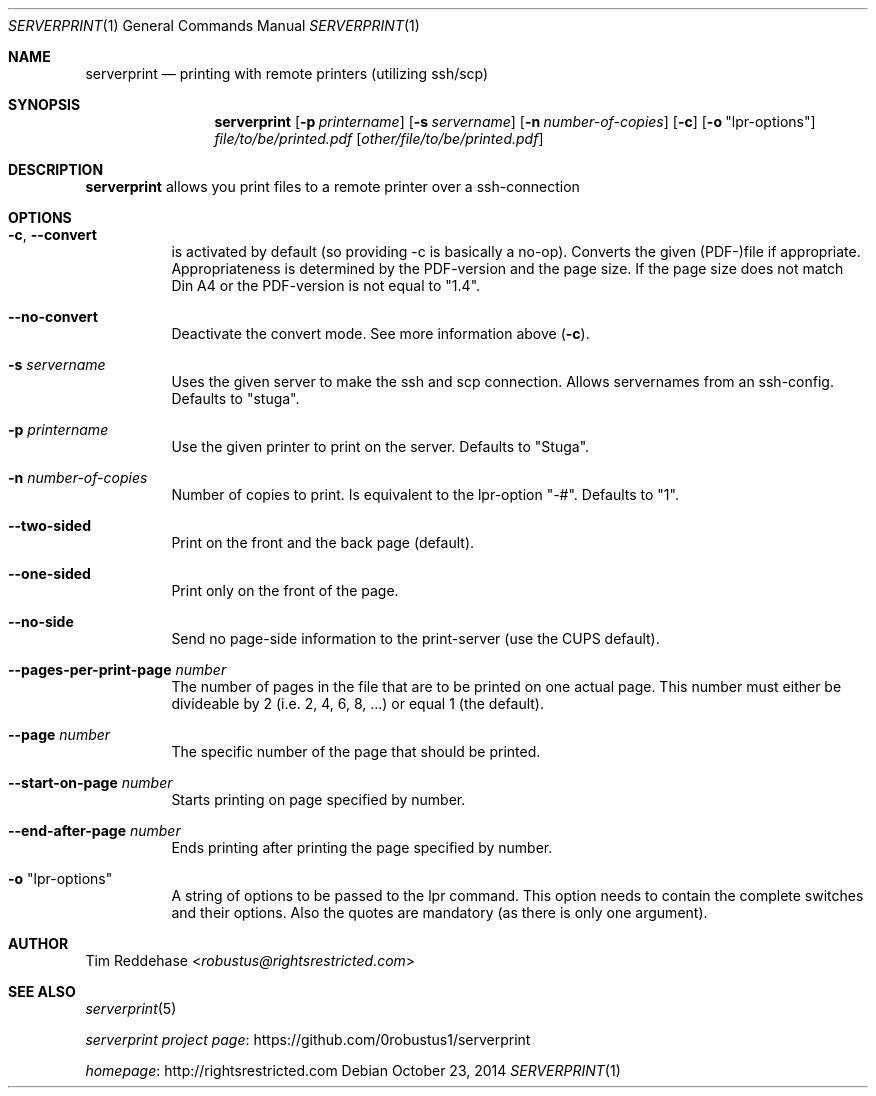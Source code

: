 .Dd October 23, 2014
.Dt SERVERPRINT 1
.Os
.
.Sh NAME
.Nm serverprint
.Nd printing with remote printers (utilizing ssh/scp)
.
.Sh SYNOPSIS
.Nm
. Op Fl p Ar printername
. Op Fl s Ar servername
. Op Fl n Ar number-of-copies
. Op Fl c
. Op Fl o Qq lpr-options
. Pa file/to/be/printed.pdf
. Op Pa other/file/to/be/printed.pdf
.
.Sh DESCRIPTION
.Nm
allows you print files to a remote printer over a ssh-connection
.
.Sh OPTIONS
.Bl -tag
. It Fl c Ns , Fl Fl convert
.  No is activated by default (so providing -c is basically a no-op).
.  No Converts the given (PDF-)file if appropriate.
.  No Appropriateness is determined by the PDF-version and the page size.
.  No If the page size does not match Din A4 or
.  No the PDF-version is not equal to Qq 1.4 Ns .
.
. It Fl Fl no-convert
.  No Deactivate the convert mode. See more information above Pq Fl c Ns .
.
. It Fl s Ar servername
.  No Uses the given server to make the ssh and scp connection.
.  No Allows servernames from an ssh-config.
.  No Defaults to Qq stuga Ns .
.
. It Fl p Ar printername
.  No Use the given printer to print on the server.
.  No Defaults to Qq Stuga Ns .
.
. It Fl n Ar number-of-copies
.  No Number of copies to print.
.  No Is equivalent to the lpr-option Qq -# Ns .
.  No Defaults to Qq 1 Ns .
.
. It Fl Fl two-sided
.  No Print on the front and the back page (default).
.
. It Fl Fl one-sided
.  No Print only on the front of the page.
.
. It Fl Fl no-side
.  No Send no page-side information to the print-server (use the CUPS default).
.
. It Fl Fl pages-per-print-page Ar number
.  No The number of pages in the file that are to be printed on one actual page.
.  No This number must either be divideable by 2 (i.e. 2, 4, 6, 8, ...)
.  No or equal 1 (the default).
.
. It Fl Fl page Ar number
.  No The specific number of the page that should be printed.
.
. It Fl Fl start-on-page Ar number
.  No Starts printing on page specified by number.
.
. It Fl Fl end-after-page Ar number
.  No Ends printing after printing the page specified by number.
.
. It Fl o Qq lpr-options
.  No A string of options to be passed to the lpr command.
.  No This option needs to contain the complete switches and their options.
.  No Also the quotes are mandatory (as there is only one argument).
.El
.
.Sh AUTHOR
.An Tim Reddehase Aq Mt robustus@rightsrestricted.com
.
.Sh SEE ALSO
.Bl -item
. It
.  Xr serverprint 5
. It
.  Lk https://github.com/0robustus1/serverprint "serverprint project page"
. It
.  Lk http://rightsrestricted.com homepage
.El

